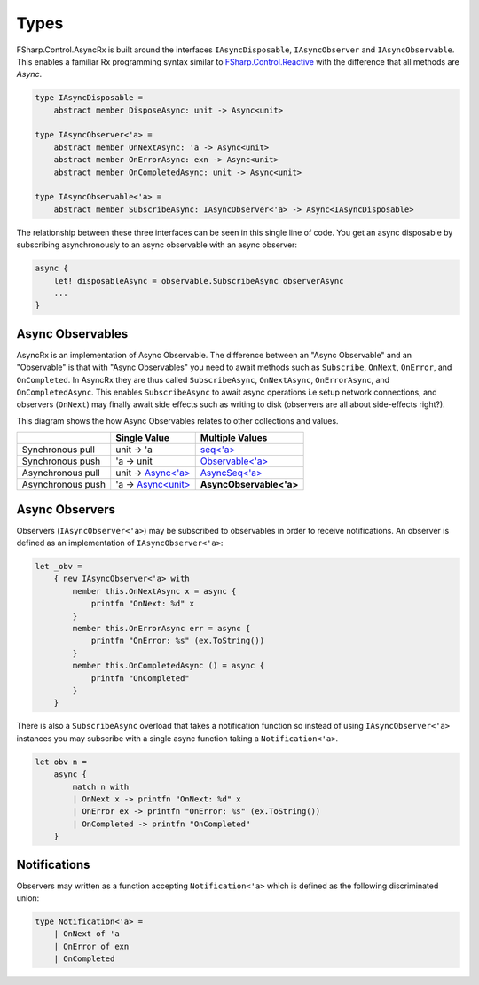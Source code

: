 =====
Types
=====

FSharp.Control.AsyncRx is built around the interfaces ``IAsyncDisposable``,
``IAsyncObserver`` and ``IAsyncObservable``. This enables a familiar Rx
programming syntax similar to `FSharp.Control.Reactive
<http://fsprojects.github.io/FSharp.Control.Reactive/reference/fsharp-control-reactive-observablemodule.html>`_
with the difference that all methods are `Async`.

.. code:: fsharp

    type IAsyncDisposable =
        abstract member DisposeAsync: unit -> Async<unit>

    type IAsyncObserver<'a> =
        abstract member OnNextAsync: 'a -> Async<unit>
        abstract member OnErrorAsync: exn -> Async<unit>
        abstract member OnCompletedAsync: unit -> Async<unit>

    type IAsyncObservable<'a> =
        abstract member SubscribeAsync: IAsyncObserver<'a> -> Async<IAsyncDisposable>

The relationship between these three interfaces can be seen in this
single line of code. You get an async disposable by subscribing
asynchronously to an async observable with an async observer:

.. code:: fsharp

    async {
        let! disposableAsync = observable.SubscribeAsync observerAsync
        ...
    }

Async Observables
=================

AsyncRx is an implementation of Async Observable. The difference between an
"Async Observable" and an "Observable" is that with "Async Observables" you
need to await methods such as ``Subscribe``, ``OnNext``, ``OnError``, and
``OnCompleted``. In AsyncRx they are thus called ``SubscribeAsync``,
``OnNextAsync``, ``OnErrorAsync``, and ``OnCompletedAsync``. This enables
``SubscribeAsync`` to await async operations i.e setup network connections, and
observers (``OnNext``) may finally await side effects such as writing to disk
(observers are all about side-effects right?).

This diagram shows the how Async Observables relates to other
collections and values.

+-------------------+----------------------------------------------------------------------------------------------------------------------+-------------------------------------------------------------------------------------------------------------------------------------------+
|                   |                                                     Single Value                                                     |                                                              Multiple Values                                                              |
+===================+======================================================================================================================+===========================================================================================================================================+
| Synchronous pull  | unit -> 'a                                                                                                           | `seq<'a> <https://msdn.microsoft.com/en-us/visualfsharpdocs/conceptual/collections.seq-module-%5Bfsharp%5D?f=255&MSPPError=-2147217396>`_ |
+-------------------+----------------------------------------------------------------------------------------------------------------------+-------------------------------------------------------------------------------------------------------------------------------------------+
| Synchronous push  | 'a -> unit                                                                                                           | `Observable<'a> <http://fsprojects.github.io/FSharp.Control.Reactive/tutorial.html>`_                                                     |
+-------------------+----------------------------------------------------------------------------------------------------------------------+-------------------------------------------------------------------------------------------------------------------------------------------+
| Asynchronous pull | unit -> `Async<'a> <https://msdn.microsoft.com/en-us/visualfsharpdocs/conceptual/control.async-class-%5Bfsharp%5D>`_ | `AsyncSeq<'a> <http://fsprojects.github.io/FSharp.Control.AsyncSeq/library/AsyncSeq.html>`_                                               |
+-------------------+----------------------------------------------------------------------------------------------------------------------+-------------------------------------------------------------------------------------------------------------------------------------------+
| Asynchronous push | 'a -> `Async<unit> <https://msdn.microsoft.com/en-us/visualfsharpdocs/conceptual/control.async-class-%5Bfsharp%5D>`_ | **AsyncObservable<'a>**                                                                                                                   |
+-------------------+----------------------------------------------------------------------------------------------------------------------+-------------------------------------------------------------------------------------------------------------------------------------------+

Async Observers
===============

Observers (``IAsyncObserver<'a>``) may be subscribed to observables in
order to receive notifications. An observer is defined as an
implementation of ``IAsyncObserver<'a>``:

.. code:: fsharp

    let _obv =
        { new IAsyncObserver<'a> with
            member this.OnNextAsync x = async {
                printfn "OnNext: %d" x
            }
            member this.OnErrorAsync err = async {
                printfn "OnError: %s" (ex.ToString())
            }
            member this.OnCompletedAsync () = async {
                printfn "OnCompleted"
            }
        }

There is also a ``SubscribeAsync`` overload that takes a notification
function so instead of using ``IAsyncObserver<'a>`` instances you may
subscribe with a single async function taking a ``Notification<'a>``.

.. code:: fsharp

    let obv n =
        async {
            match n with
            | OnNext x -> printfn "OnNext: %d" x
            | OnError ex -> printfn "OnError: %s" (ex.ToString())
            | OnCompleted -> printfn "OnCompleted"
        }


Notifications
=============

Observers may written as a function accepting ``Notification<'a>`` which
is defined as the following discriminated union:

.. code:: fsharp

    type Notification<'a> =
        | OnNext of 'a
        | OnError of exn
        | OnCompleted


